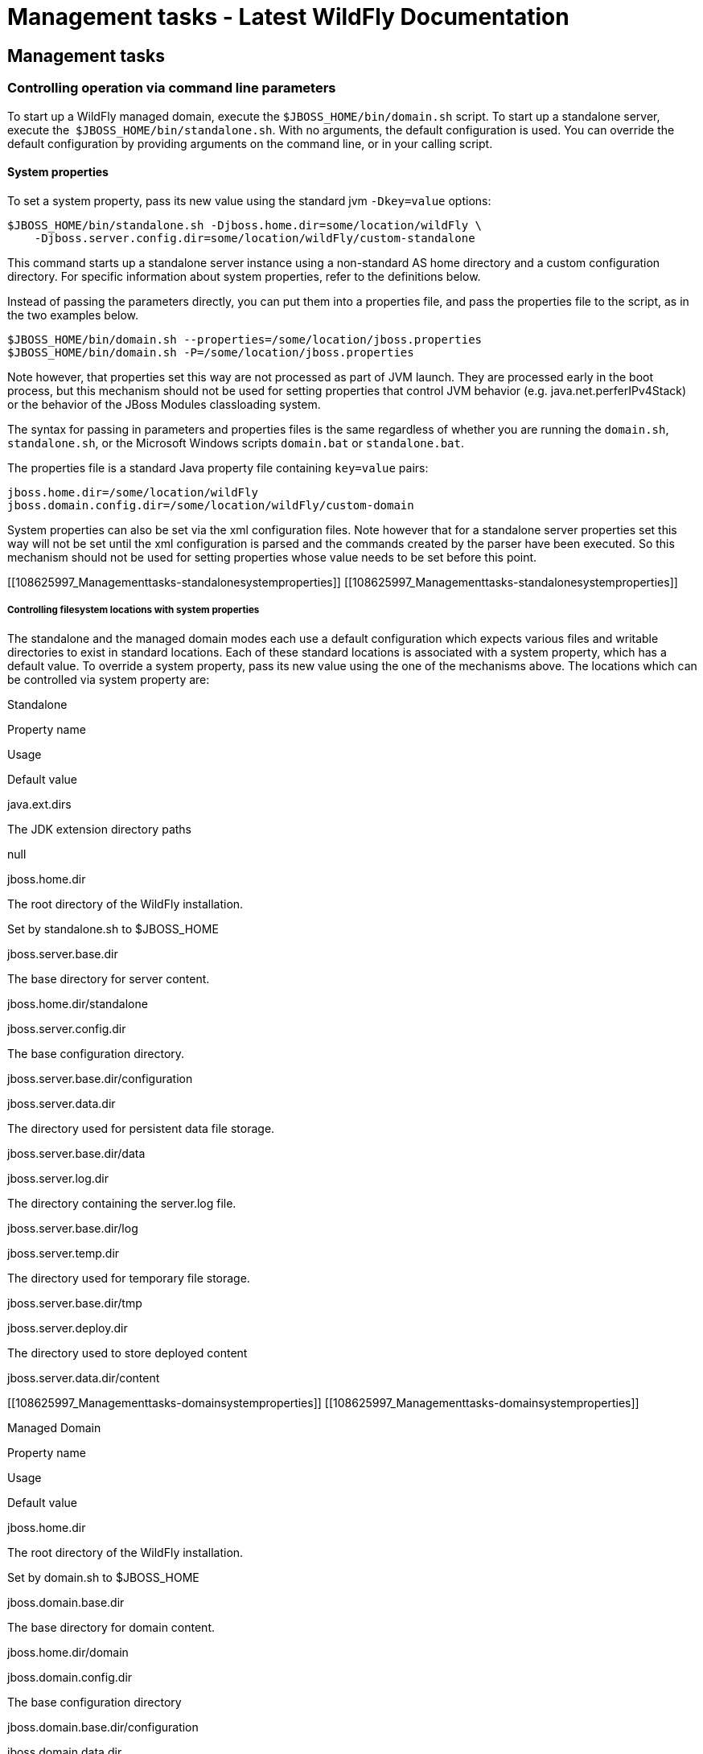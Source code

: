 Management tasks - Latest WildFly Documentation
===============================================

[[management-tasks]]
Management tasks
----------------

[[controlling-operation-via-command-line-parameters]]
Controlling operation via command line parameters
~~~~~~~~~~~~~~~~~~~~~~~~~~~~~~~~~~~~~~~~~~~~~~~~~

To start up a WildFly managed domain, execute the
`$JBOSS_HOME/bin/domain.sh` script. To start up a standalone server,
execute the  `$JBOSS_HOME/bin/standalone.sh`. With no arguments, the
default configuration is used. You can override the default
configuration by providing arguments on the command line, or in your
calling script.

[[system-properties]]
System properties
^^^^^^^^^^^^^^^^^

To set a system property, pass its new value using the standard jvm
`-Dkey=value` options:

[source,java]
----
$JBOSS_HOME/bin/standalone.sh -Djboss.home.dir=some/location/wildFly \
    -Djboss.server.config.dir=some/location/wildFly/custom-standalone
----

This command starts up a standalone server instance using a non-standard
AS home directory and a custom configuration directory. For specific
information about system properties, refer to the definitions below.

Instead of passing the parameters directly, you can put them into a
properties file, and pass the properties file to the script, as in the
two examples below.

[source,java]
----
$JBOSS_HOME/bin/domain.sh --properties=/some/location/jboss.properties
$JBOSS_HOME/bin/domain.sh -P=/some/location/jboss.properties
----

Note however, that properties set this way are not processed as part of
JVM launch. They are processed early in the boot process, but this
mechanism should not be used for setting properties that control JVM
behavior (e.g. java.net.perferIPv4Stack) or the behavior of the JBoss
Modules classloading system.

The syntax for passing in parameters and properties files is the same
regardless of whether you are running the `domain.sh`, `standalone.sh`,
or the Microsoft Windows scripts `domain.bat` or `standalone.bat`.

The properties file is a standard Java property file containing
`key=value` pairs:

[source,java]
----
jboss.home.dir=/some/location/wildFly
jboss.domain.config.dir=/some/location/wildFly/custom-domain
----

System properties can also be set via the xml configuration files. Note
however that for a standalone server properties set this way will not be
set until the xml configuration is parsed and the commands created by
the parser have been executed. So this mechanism should not be used for
setting properties whose value needs to be set before this point.

[[108625997_Managementtasks-standalonesystemproperties]]
[[108625997_Managementtasks-standalonesystemproperties]]

[[controlling-filesystem-locations-with-system-properties]]
Controlling filesystem locations with system properties
+++++++++++++++++++++++++++++++++++++++++++++++++++++++

The standalone and the managed domain modes each use a default
configuration which expects various files and writable directories to
exist in standard locations. Each of these standard locations is
associated with a system property, which has a default value. To
override a system property, pass its new value using the one of the
mechanisms above. The locations which can be controlled via system
property are:

[[standalone]]
Standalone

Property name

Usage

Default value

java.ext.dirs

The JDK extension directory paths

null

jboss.home.dir

The root directory of the WildFly installation.

Set by standalone.sh to $JBOSS_HOME

jboss.server.base.dir

The base directory for server content.

jboss.home.dir/standalone

jboss.server.config.dir

The base configuration directory.

jboss.server.base.dir/configuration

jboss.server.data.dir

The directory used for persistent data file storage.

jboss.server.base.dir/data

jboss.server.log.dir

The directory containing the server.log file.

jboss.server.base.dir/log

jboss.server.temp.dir

The directory used for temporary file storage.

jboss.server.base.dir/tmp

jboss.server.deploy.dir

The directory used to store deployed content

jboss.server.data.dir/content

[[108625997_Managementtasks-domainsystemproperties]]
[[108625997_Managementtasks-domainsystemproperties]]

[[managed-domain]]
Managed Domain

Property name

Usage

Default value

jboss.home.dir

The root directory of the WildFly installation.

Set by domain.sh to $JBOSS_HOME

jboss.domain.base.dir

The base directory for domain content.

jboss.home.dir/domain

jboss.domain.config.dir

The base configuration directory

jboss.domain.base.dir/configuration

jboss.domain.data.dir

The directory used for persistent data file storage.

jboss.domain.base.dir/data

jboss.domain.log.dir

The directory containing the host-controller.log and
process-controller.log files

jboss.domain.base.dir/log

jboss.domain.temp.dir

The directory used for temporary file storage

jboss.domain.base.dir/tmp

jboss.domain.deployment.dir

The directory used to store deployed content

jboss.domain.base.dir/content

jboss.domain.servers.dir

The directory containing the output for the managed server instances

jboss.domain.base.dir/servers

[[108625997_Managementtasks-parameters]]
[[108625997_Managementtasks-parameters]]

[[other-command-line-parameters]]
Other command line parameters
^^^^^^^^^^^^^^^^^^^^^^^^^^^^^

The first acceptable format for command line arguments to the WildFly
launch scripts is

[source,java]
----
--name=value
----

For example:

[source,java]
----
$JBOSS_HOME/bin/standalone.sh --server-config=standalone-ha.xml
----

If the parameter name is a single character, it is prefixed by a single
'-' instead of two. Some parameters have both a long and short option.

[source,java]
----
-x=value
----

For example:

[source,java]
----
$JBOSS_HOME/bin/standalone.sh -P=/some/location/jboss.properties
----

For some command line arguments frequently used in previous major
releases of WildFly, replacing the "=" in the above examples with a
space is supported, for compatibility.

[source,java]
----
-b 192.168.100.10
----

If possible, use the `-x=value` syntax. New parameters will always
support this syntax.

The sections below describe the command line parameter names that are
available in standalone and domain mode.

[[standalone-1]]
Standalone
++++++++++

Name

Default if absent

Value

--admin-only

-

Set the server's running type to ADMIN_ONLY causing it to open
administrative interfaces and accept management requests but not start
other runtime services oraccept end user requests.

--server-config-c

standalone.xml

A relative path which is interpreted to be relative to
jboss.server.config.dir. The name of the configuration file to use.

--read-only-server-config

-

A relative path which is interpreted to be relative to
jboss.server.config.dir. This is similar to --server-config but if this
alternative is specified the server willnot overwrite the file when the
management model is changed. However a full versioned history is
maintained of the file.

[[managed-domain-1]]
Managed Domain
++++++++++++++

Name

Default if absent

Value

--admin-only

-

Set the server's running type to ADMIN_ONLY causing it to open
administrative interfaces and accept management requests but not start
servers or, if this host controlleris the master for the domain, accept
incoming connections from slave host controllers.

--domain-config-c

domain.xml

A relative path which is interpreted to be relative to
jboss.domain.config.dir. The name of the domain wide configuration file
to use.

--read-only-domain-config

-

A relative path which is interpreted to be relative to
jboss.domain.config.dir. This is similar to --domain-config but if this
alternative is specified the host controllerwill not overwrite the file
when the management model is changed. However a full versioned history
is maintained of the file.

--host-config

host.xml

A relative path which is interpreted to be relative to
jboss.domain.config.dir. The name of the host-specific configuration
file to use.

--read-only-host-config

-

A relative path which is interpreted to be relative to
jboss.domain.config.dir. This is similar to --host-config but if this
alternative is specified the host controller willnot overwrite the file
when the management model is changed. However a full versioned history
is maintained of the file.

The following parameters take no value and are only usable on slave host
controllers (i.e. hosts configured to connect to a `remote` domain
controller.)

Name

Function

--backup

Causes the slave host controller to create and maintain a local copy
(domain.cached-remote.xml) of the domain configuration. If
ignore-unused-configuration is unset in host.xml,a complete copy of the
domain configuration will be stored locally, otherwise the configured
value of ignore-unused-configuration in host.xml will be used. (See
ignore-unused-configuration for more details.)

--cached-dc

If the slave host controller is unable to contact the master domain
controller to get its configuration at boot, this option will allow the
slave host controller to boot and becomeoperational using a previously
cached copy of the domain configuration (domain.cached-remote.xml.) If
the cached configuration is not present, this boot will fail. This file
is created using using one ofthe following methods:  - A previously
successful connection to the master domain controller using --backup or
--cached-dc.  - Copying the domain configuration from an alternative
host to domain/configuration/domain.cached-remote.xml.The unavailable
master domain controller will be polled periodically for availability,
and once becoming available, the slave host controller will reconnect to
the master host controller and synchronize the domain configuration.
During the interval the master domain controller is unavailable, the
slave host controller will not be able make any modifications to the
domain configuration, but it may launch servers and handle  requests to
deployed applications etc.

 

 

[[108625997_Managementtasks-commonparameters]]
[[108625997_Managementtasks-commonparameters]]

[[common-parameters]]
Common parameters
+++++++++++++++++

These parameters apply in both standalone or managed domain mode:

Name

Function

-b=<value>

Sets system property jboss.bind.address to <value>. See Controlling the
Bind Address with -b for further details.

-b<name>=<value>

Sets system property jboss.bind.address.<name> to <value> where name can
vary. See Controlling the Bind Address with -b for further details.

-u=<value>

Sets system property jboss.default.multicast.address to <value>. See
Controlling the Default Multicast Address with -u for further details.

--version-v-V

Prints the version of WildFly to standard output and exits the JVM.

--help-h

Prints a help message explaining the options and exits the JVM.

[[108625997_Managementtasks-bindaddress]]
[[108625997_Managementtasks-bindaddress]]

[[controlling-the-bind-address-with--b]]
Controlling the Bind Address with -b
^^^^^^^^^^^^^^^^^^^^^^^^^^^^^^^^^^^^

WildFly binds sockets to the IP addresses and interfaces contained in
the `<interfaces>` elements in `standalone.xml`, `domain.xml` and
`host.xml`. (See
link:General_configuration_concepts.html#108625995_Generalconfigurationconcepts-interfaces[Interfaces]
and
link:General_configuration_concepts.html#108625995_Generalconfigurationconcepts-socketbindings[Socket
Bindings] for further information on these elements.) The standard
configurations that ship with WildFly includes two interface
configurations:

[source,java]
----
<interfaces>
    <interface name="management">
        <inet-address value="${jboss.bind.address.management:127.0.0.1}"/>
    </interface>
    <interface name="public">
       <inet-address value="${jboss.bind.address:127.0.0.1}"/>
    </interface>
</interfaces>
----

Those configurations use the values of system properties
`jboss.bind.address.management` and `jboss.bind.address` if they are
set. If they are not set, 127.0.0.1 is used for each value.

As noted in
link:Management_tasks.html#108625997_Managementtasks-commonparameters[Common
Parameters], the AS supports the `-b` and `-b<name>` command line
switches. The only function of these switches is to set system
properties `jboss.bind.address` and `jboss.bind.address.<name>`
respectively. However, because of the way the standard WildFly
configuration files are set up, using the `-b` switches can indirectly
control how the AS binds sockets.

_If your interface configurations match those shown above_, using this
as your launch command causes all sockets associated with interface
named "public"  to be bound to `192.168.100.10`.

[source,java]
----
$JBOSS_HOME/bin/standalone.sh -b=192.168.100.10
----

In the standard config files, public interfaces are those not associated
with server management. Public interfaces handle normal end-user
requests.

Interface names

The interface named "public" is not inherently special. It is provided
as a convenience. You can name your interfaces to suit your environment.

To bind the public interfaces to all IPv4 addresses (the IPv4 wildcard
address), use the following syntax:

[source,java]
----
$JBOSS_HOME/bin/standalone.sh -b=0.0.0.0
----

You can also bind the management interfaces, as follows:

[source,java]
----
$JBOSS_HOME/bin/standalone.sh -bmanagement=192.168.100.10
----

In the standard config files, management interfaces are those sockets
associated with server management, such as the socket used by the CLI,
the HTTP socket used by the admin console, and the JMX connector socket.

Be Careful

The `-b` switch only controls the interface bindings because the
standard config files that ship with WildFly sets things up that way. If
you change the `<interfaces>` section in your configuration to no longer
use the system properties controlled by `-b`, then setting `-b` in your
launch command will have no effect.

For example, this perfectly valid setting for the "public" interface
causes   `-b` to have no effect on the "public" interface:

[source,java]
----
<interface name="public">
   <nic name="eth0"/>
</interface>
----

The key point is *the contents of the configuration files determine the
configuration. Settings like* `-b` *are not overrides of the
configuration files.* They only provide a shorter syntax for setting a
system properties that may or may not be referenced in the configuration
files. They are provided as a convenience, and you can choose to modify
your configuration to ignore them.

[[108625997_Managementtasks-defaultmulticastaddress]]
[[108625997_Managementtasks-defaultmulticastaddress]]

[[controlling-the-default-multicast-address-with--u]]
Controlling the Default Multicast Address with -u
^^^^^^^^^^^^^^^^^^^^^^^^^^^^^^^^^^^^^^^^^^^^^^^^^

WildFly may use multicast communication for some services, particularly
those involving high availability clustering. The multicast addresses
and ports used are configured using the `socket-binding` elements in
`standalone.xml` and `domain.xml`. (See
link:General_configuration_concepts.html#108625995_Generalconfigurationconcepts-socketbindings[Socket
Bindings] for further information on these elements.) The standard HA
configurations that ship with WildFly include two socket binding
configurations that use a default multicast address:

[source,java]
----
<socket-binding name="jgroups-mping" port="0" multicast-address="${jboss.default.multicast.address:230.0.0.4}" multicast-port="45700"/>
<socket-binding name="jgroups-udp" port="55200" multicast-address="${jboss.default.multicast.address:230.0.0.4}" multicast-port="45688"/>
----

Those configurations use the values of system property
`jboss.default.multicast.address` if it is set. If it is not set,
230.0.0.4 is used for each value. (The configuration may include other
socket bindings for multicast-based services that are not meant to use
the default multicast address; e.g. a binding the mod-cluster services
use to communicate on a separate address/port with Apache httpd
servers.)

As noted in
link:Management_tasks.html#108625997_Managementtasks-commonparameters[Common
Parameters], the AS supports the `-u` command line switch. The only
function of this switch is to set system property
`jboss.default.multicast.address`. However, because of the way the
standard AS configuration files are set up, using the `-u` switches can
indirectly control how the AS uses multicast.

_If your socket binding configurations match those shown above_, using
this as your launch command causes the service using those sockets
configurations to be communicate over multicast address `230.0.1.2`.

[source,java]
----
$JBOSS_HOME/bin/standalone.sh -u=230.0.1.2
----

Be Careful

As with the `-b` switch, the `-u` switch only controls the multicast
address used because the standard config files that ship with WildFly
sets things up that way. If you change the `<socket-binding>` sections
in your configuration to no longer use the system properties controlled
by `-u`, then setting `-u` in your launch command will have no effect.

[[suspend-resume-and-graceful-shutdown]]
Suspend, resume and graceful shutdown
~~~~~~~~~~~~~~~~~~~~~~~~~~~~~~~~~~~~~

[[core-concepts]]
Core Concepts
^^^^^^^^^^^^^

Wildfly introduces the ability to suspend and resume servers. This can
be combined with shutdown to enable the server to gracefully finish
processing all active requests and then shut down. When a server is
suspended it will immediately stop accepting new requests, but wait for
existing request to complete. A suspended server can be resumed at any
point, and will begin processing requests immediately. Suspending and
resuming has no effect on deployment state (e.g. if a server is
suspended singleton EJB's will not be destroyed). As of Wildfly 11 it is
also possible to start a server in suspended mode which means it will
not accept requests until it has been resumed, servers will also be
suspended during the boot process, so no requests will be accepted until
the startup process is 100% complete.

Suspend/Resume has no effect on management operations, management
operations can still be performed while a server is suspended. If you
wish to perform a management operation that will affect the operation of
the server (e.g. changing a datasource) you can suspend the server,
perform the operation, then resume the server. This allows all requests
to finish, and makes sure that no requests are running while the
management changes are taking place.

When a server is suspending it goes through four different phases:

* *RUNNING* - The normal state, the server is accepting requests and
running normally
* *PRE_SUSPEND* - In PRE_SUSPEND the server will notify external parties
that it is about to suspend, for example mod_cluster will notify the
load balancer that the deployment is suspending. Requests are still
accepted in this phase.
* *SUSPENDING* - All new requests are rejected, and the server is
waiting for all active requests to finish. If there are no active
requests at suspend time this phase will be skipped.
* *SUSPENDED* - All requests have completed, and the server is
suspended.

[[starting-suspended]]
Starting Suspended
^^^^^^^^^^^^^^^^^^

In order to start into suspended mode when using a standalone server you
need to add *--start-mode=suspend* to the command line. It is also
possible to specify the start-mode in the *reload* operation to cause
the server to reload into suspended mode (other possible values for
start-mode are *normal* and *admin-only*).

In domain mode servers can be started in suspended mode by passing the
*suspend=true* parameter to any command that causes a server to start,
restart or reload (e.g. :start-servers(suspend=true)).

[[the-request-controller-subsystem]]
The Request Controller Subsystem
^^^^^^^^^^^^^^^^^^^^^^^^^^^^^^^^

Wildfly introduces a new subsystem called the Request Controller
Subsystem. This optional subsystem tracks all requests at their entry
point, which how the graceful shutdown mechanism know when all requests
are done (it also allows you to provide a global limit on the total
number of running requests). 

If this subsystem is not present suspend/resume will be limited, in
general things that happen in the PRE_SUSPEND phase will work as normal
(stopping message delivery, notifying the load balancer), however the
server will not wait for all requests to complete and instead move
straight to SUSPENDED mode.

There is a small performance penalty associated with the request
controller subsystem (about on par with enabling statistics), so if you
do not require the suspend/resume functionality this subsystem can be
removed to get a small performance boost.

[[subsystem-integrations]]
Subsystem Integrations
^^^^^^^^^^^^^^^^^^^^^^

Suspend/Resume is a service provided by the Wildfly platform that any
subsystem may choose to integrate with. Some subsystems integrate
directly with the suspend controller, while others integrate through the
request controller subsystem.

The following subsystems support graceful shutdown. Note that only
subsystems that provide an external entry point to the server need
graceful shutdown support, for example the JAX-RS subsystem does not
require suspend/resume support as all access to JAX-RS is through the
web connector.

* *Undertow* - Undertow will wait for all requests to finish
* *mod_cluster* - The mod_cluster subsystem will notify the load
balancer that the server is suspending in the PRE_SUSPEND phase.
* *EJB* - EJB will wait for all remote EJB requests and MDB message
deliveries to finish. Delivery to MDB's is stopped in the PRE_SUSPEND
phase. EJB timers are suspended, and missed timers will be activated
when the server is resumed. 
* *Batch* - Batch jobs will be stopped at a checkpoint while the server
is suspending. They will be restarted from that checkpoint when the
server returns to running mode.
* *EE Concurrency* - The server will wait for all active jobs to finish.
All jobs that have already been queued will be skipped.
* *Transactions* - transaction subsystem waits for all running
transactions to finish while server is suspending. During that time
server refuses to start any new transaction. But any in-flight
transaction will be serviced - e.g. it means that server accepts any
incoming remote call which carries context of the transaction already
started at the suspending server. +
When you work with EJBs you have to enable the graceful shutdown
functionality by setting attribute `enable-graceful-txn-shutdown` to
`true`. +
(at the `ejb3 subsystem` xml, for example): +
`<enable-graceful-txn-shutdown value="false"/>` +
By *default* graceful shutdown it's *disabled* for ejb subsystem. +
The reason is that the behavior might be unwelcome in cluster
environments, as the server notifies remote clients that the node is no
longer available for remote calls only after the transactions are
finished. During that brief window of time, the client of a cluster may
send a new request to a node that is shutting down and will refuse the
request because it is not related to an existing transaction. +
If this attribute `enable-graceful-txn-shutdown` is set to `false`, we
disable the graceful behavior and EJB clients will not attempt to invoke
the node when it suspends, regardless of active transactions.

[[standalone-mode]]
Standalone Mode
^^^^^^^^^^^^^^^

Suspend/Resume can be controlled via the following CLI operations in
standalone mode:

`:suspend(timeout=z)`

Suspends the server. If the timeout is specified it will wait up to the
specified number of seconds for all requests to finish. If there is no
timeout specified or the value is less than zero it will wait
indefinitely. 

`:resume`

Resumes a previously suspended server. The server should be able to
begin serving requests immediately. 

`:read-attribute(name=suspend-state)`

Returns the current suspend state of the server.

`:shutdown(timeout=x)`

If a timeout parameter is passed to the shutdown command then a graceful
shutdown will be performed. The server will be suspended, and will wait
up to the specified number of seconds for all requests to finish before
shutting down. A timeout value of less than zero means it will wait
indefinitely. 

[[domain-mode]]
Domain Mode
^^^^^^^^^^^

Domain mode has similar commands as standalone mode, however they can be
applied at both the global and server group levels:

*Whole Domain*

`:suspend-servers(timeout=x)`

:resume-servers

:stop-servers(timeout=x)

*Server Group*

`/server-group=main-server-group:suspend-servers(timeout=x)`

`/server-group=main-server-group:resume-servers`

`/server-group=main-server-group:stop-servers(timeout=x)`

*Server* 

`/host=master/server-config=server-one:suspend(timeout=x)`

/host=master/server-config=server-one:resume

/host=master/server-config=server-one:stop(timeout=x)

[[starting-stopping-servers-in-a-managed-domain]]
Starting & stopping Servers in a Managed Domain
~~~~~~~~~~~~~~~~~~~~~~~~~~~~~~~~~~~~~~~~~~~~~~~

Starting a standalone server is done through the `bin/standalone.sh`
script. However in a managed domain server instances are managed by the
domain controller and need to be started through the management layer:

First of all, get to know which `servers` are configured on a particular
`host`:

[source,java]
----
[domain@localhost:9990 /] :read-children-names(child-type=host)
{
   "outcome" => "success",
   "result" => ["local"]
}


[domain@localhost:9990 /] /host=local:read-children-names(child-type=server-config)
{
   "outcome" => "success",
   "result" => [
       "my-server",
       "server-one",
       "server-three"
   ]
}
----

Now that we know, that there are two `servers` configured on `host` "
_local_", we can go ahead and check their status:

[source,java]
----
[domain@localhost:9990 /] /host=local/server-config=server-one:read-resource(include-runtime=true)
{
   "outcome" => "success",
   "result" => {
       "auto-start" => true,
       "group" => "main-server-group",
       "interface" => undefined,
       "name" => "server-one",
       "path" => undefined,
       "socket-binding-group" => undefined,
       "socket-binding-port-offset" => undefined,
       "status" => "STARTED",
       "system-property" => undefined,
       "jvm" => {"default" => undefined}
   }
}
----

You can change the server state through the " _start_" and " _stop_"
operations

[source,java]
----
[domain@localhost:9990 /] /host=local/server-config=server-one:stop
{
   "outcome" => "success",
   "result" => "STOPPING"
}
----

Navigating through the domain topology is much more simple when you use
the web interface.

[[controlling-jvm-settings]]
Controlling JVM settings
~~~~~~~~~~~~~~~~~~~~~~~~

Configuration of the JVM settings is different for a managed domain and
a standalone server. In a managed domain, the domain controller
components are responsible for starting and stoping server processes and
hence determine the JVM settings. For a standalone server, it's the
responsibility of the process that started the server (e.g. passing them
as command line arguments).

[[managed-domain-2]]
Managed Domain
^^^^^^^^^^^^^^

In a managed domain the JVM settings can be declared at different
scopes: For a specific server group, for a host or for a particular
server. If not declared, the settings are inherited from the parent
scope. This allows you to customize or extend the JVM settings within
every layer.

Let's take a look at the JVM declaration for a server group:

[source,java]
----
<server-groups>
       <server-group name="main-server-group" profile="default">
           <jvm name="default">
               <heap size="64m" max-size="512m"/>
           </jvm>
           <socket-binding-group ref="standard-sockets"/>
       </server-group>
       <server-group name="other-server-group" profile="default">
           <jvm name="default">
               <heap size="64m" max-size="512m"/>
           </jvm>
           <socket-binding-group ref="standard-sockets"/>
       </server-group>
</server-groups>
----

~(See~ `domain/configuration/domain.xml` ~)~

In this example the server group "main-server-group" declares a heap
size of `64m` and a maximum heap size of `512m`. Any server that belongs
to this group will inherit these settings. You can change these settings
for the group as a whole, or a specific server or host:

[source,java]
----
<servers>
       <server name="server-one" group="main-server-group" auto-start="true">
           <jvm name="default"/>
       </server>
       <server name="server-two" group="main-server-group" auto-start="true">
           <jvm name="default">
               <heap size="64m" max-size="256m"/>
           </jvm>
           <socket-binding-group ref="standard-sockets" port-offset="150"/>
       </server>
       <server name="server-three" group="other-server-group" auto-start="false">
           <socket-binding-group ref="standard-sockets" port-offset="250"/>
       </server>
</servers>
----

~(See domain/configuration/host.xml)~

In this case, _server-two_, belongs to the _main-server-group_ and
inherits the JVM settings named _default_, but declares a lower maximum
heap size.

[source,java]
----
[domain@localhost:9999 /] /host=local/server-config=server-two/jvm=default:read-resource
{
   "outcome" => "success",
   "result" => {
       "heap-size" => "64m",
       "max-heap-size" => "256m",
   }
}
----

[[standalone-server]]
Standalone Server
^^^^^^^^^^^^^^^^^

For a standalone sever you have to pass in the JVM settings either as
command line arguments when executing the
`$JBOSS_HOME/bin/standalone.sh` script, or by declaring them in
`$JBOSS_HOME/bin/standalone.conf`. (For Windows users, the script to
execute is `%JBOSS_HOME%/bin/standalone.bat` while the JVM settings can
be declared in `%JBOSS_HOME%/bin/standalone.conf.bat.)`

[[administrative-audit-logging]]
Administrative audit logging
~~~~~~~~~~~~~~~~~~~~~~~~~~~~

WildFly comes with audit logging built in for management operations
affecting the management model. By default it is turned off. The
information is output as JSON records.

The default configuration of audit logging in standalone.xml looks as
follows:

[source,java]
----
    <management>
        <security-realms>
...
        </security-realms>
        <audit-log>
            <formatters>
                <json-formatter name="json-formatter"/>
            </formatters>
            <handlers>
                <file-handler name="file" formatter="json-formatter" path="audit-log.log" relative-to="jboss.server.data.dir"/>
            </handlers>
            <logger log-boot="true" log-read-only="true" enabled="false">
                <handlers>
                    <handler name="file"/>
                </handlers>
            </logger>
        </audit-log>
...
----

Looking at this via the CLI it looks like

[source,java]
----
[standalone@localhost:9990 /] /core-service=management/access=audit:read-resource(recursive=true)
{
    "outcome" => "success",
    "result" => {
        "file-handler" => {"file" => {
            "formatter" => "json-formatter",
            "max-failure-count" => 10,
            "path" => "audit-log.log",
            "relative-to" => "jboss.server.data.dir"
        }},
        "json-formatter" => {"json-formatter" => {
            "compact" => false,
            "date-format" => "yyyy-MM-dd HH:mm:ss",
            "date-separator" => " - ",
            "escape-control-characters" => false,
            "escape-new-line" => false,
            "include-date" => true
        }},
        "logger" => {"audit-log" => {
            "enabled" => false,
            "log-boot" => true,
            "log-read-only" => false,
            "handler" => {"file" => {}}
        }},
        "syslog-handler" => undefined
    }
}
----

To enable it via CLI you need just

[source,java]
----
[standalone@localhost:9990 /] /core-service=management/access=audit/logger=audit-log:write-attribute(name=enabled,value=true)
{"outcome" => "success"}
----

Audit data are stored in standalone/data/audit-log.log.

The audit logging subsystem has a lot of internal dependencies, and it
logs operations changing, enabling and disabling its components. When
configuring or changing things at runtime it is a good idea to make
these changes as part of a CLI batch. For example if you are adding a
syslog handler you need to add the handler and its information as one
step. Similarly if you are using a file handler, and want to change its
`path` and `relative-to` attributes, that needs to happen as one step.

[[json-formatter]]
JSON Formatter
^^^^^^^^^^^^^^

The first thing that needs configuring is the formatter, we currently
support outputting log records as JSON. You can define several
formatters, for use with different handlers. A log record has the
following format, and it is the formatter's job to format the data
presented:

[source,java]
----
2013-08-12 11:01:12 - {
    "type" : "core",
    "r/o" : false,
    "booting" : false,
    "version" : "8.0.0.Alpha4",
    "user" : "$local",
    "domainUUID" : null,
    "access" : "NATIVE",
    "remote-address" : "127.0.0.1/127.0.0.1",
    "success" : true,
    "ops" : [JMX|WFLY8:JMX subsystem configuration],
        "operation" : "write-attribute",
        "name" : "enabled",
        "value" : true,
        "operation-headers" : {"caller-type" : "user"}
    }]
}
----

It includes an optional timestamp and then the following information in
the json record

Field name

Description

type

This can have the values core, meaning it is a management operation, or
jmx meaning it comes from the jmx subsystem (see the jmx subsystem for
configuration of the jmx subsystem's audit logging)

r/o

true if the operation does not change the management model, false
otherwise

booting

true if the operation was executed during the bootup process, false if
it was executed once the server is up and running

version

The version number of the WildFly instance

user

The username of the authenticated user. In this case the operation has
been logged via the CLI on the same machine as the running server, so
the special $local user is used

domainUUID

An ID to link together all operations as they are propagated from the
Doman Controller to it servers, slave Host Controllers, and slave Host
Controller servers

access

This can have one of the following values:*NATIVE - The operation came
in through the native management interface, for example the CLI*HTTP -
The operation came in through the domain HTTP interface, for example the
admin console*JMX - The operation came in through the JMX subsystem. See
JMX for how to configure audit logging for JMX.

remote-address

The address of the client executing this operation

success

true if the operation succeeded, false if it was rolled back

ops

The operations being executed. This is a list of the operations
serialized to JSON. At boot this will be all the operations resulting
from parsing the xml. Once booted the list will typically just contain a
single entry

The json formatter resource has the following attributes:

Attribute

Description

include-date

Boolan toggling whether or not to include the timestamp in the formatted
log records

date-separator

A string containing characters to separate the date and the rest of the
formatted log message. Will be ignored if include-date=false

date-format

The date format to use for the timestamp as understood by
java.text.SimpleDateFormat. Will be ignored if include-date=false

compact

If true will format the JSON on one line. There may still be values
containing new lines, so if having the whole record on one line is
important, set escape-new-line or escape-control-characters to true

escape-control-characters

If true it will escape all control characters (ascii entries with a
decimal value < 32) with the ascii code in octal, e.g. a new line
becomes '#012'. If this is true, it will override escape-new-line=false

escape-new-line

If true it will escape all new lines with the ascii code in octal, e.g.
"#012".

[[handlers]]
Handlers
^^^^^^^^

A handler is responsible for taking the formatted data and logging it to
a location. There are currently two types of handlers, File and Syslog.
You can configure several of each type of handler and use them to log
information.

[[file-handler]]
File handler
++++++++++++

The file handlers log the audit log records to a file on the server. The
attributes for the file handler are

Attribute

Description

Read Only

formatter

The name of a JSON formatter to use to format the log records

false

path

The path of the audit log file

false

relative-to

The name of another previously named path, or of one of the standard
paths provided by the system. If relative-to is provided, the value of
the path attribute is treated as relative to the path specified by this
attribute

false

failure-count

The number of logging failures since the handler was initialized

true

max-failure-count

The maximum number of logging failures before disabling this handler

false

disabled-due-to-failure

true if this handler was disabled due to logging failures

true

In our standard configuration `path=audit-log.log` and
`relative-to=jboss.server.data.dir`, typically this will be
`$JBOSS_HOME/standalone/data/audit-log.log`

[[syslog-handler]]
Syslog handler
++++++++++++++

The default configuration does not have syslog audit logging set up.
Syslog is a better choice for audit logging since you can log to a
remote syslog server, and secure the authentication to happen over TLS
with client certificate authentication. Syslog servers vary a lot in
their capabilities so not all settings in this section apply to all
syslog servers. We have tested with http://www.rsyslog.com[rsyslog].

The address for the syslog handler is
`/core-service=management/access=audit/syslog-handler=*` and just like
file handlers you can add as many syslog entries as you like. The syslog
handler resources reference the main RFC's for syslog a fair bit, for
reference they can be found at: +
* http://www.ietf.org/rfc/rfc3164.txt +
* http://www.ietf.org/rfc/rfc5424.txt +
* http://www.ietf.org/rfc/rfc6587.txt

The syslog handler resource has the following attributes:

formatter

The name of a JSON formatter to use to format the log records

false

failure-count

The number of logging failures since the handler was initialized

true

max-failure-count

The maximum number of logging failures before disabling this handler

false

disabled-due-to-failure

true if this handler was disabled due to logging failures

true

syslog-format

Whether to set the syslog format to the one specified in RFC-5424 or
RFC-3164

false

max-length

The maximum length in bytes a log message, including the header, is
allowed to be. If undefined, it will default to 1024 bytes if the
syslog-format is RFC3164, or 2048 bytes if the syslog-format is RFC5424.

false

truncate

Whether or not a message, including the header, should truncate the
message if the length in bytes is greater than the maximum length. If
set to false messages will be split and sent with the same header values

false

When adding a syslog handler you also need to add the protocol it will
use to communicate with the syslog server. The valid choices for
protocol are `UDP`, `TCP` and `TLS`. The protocol must be added at the
same time as you add the syslog handler, or it will fail. Also, you can
only add one protocol for the handler.

[[udp]]
UDP

Configures the handler to use UDP to communicate with the syslog server.
The address of the `UDP` resource is
`/core-service=management/access=audit/syslog-handler=*/protocol=udp`.
The attributes of the `UDP` resource are:

Attribute

Description

host

The host of the syslog server for the udp requests

port

The port of the syslog server listening for the udp requests

[[tcp]]
TCP

Configures the handler to use TCP to communicate with the syslog server.
The address of the `TCP` resource is
`/core-service=management/access=audit/syslog-handler=*/protocol=tcp`.
The attributes of the `TCP` resource are:

Attribute

Description

host

The host of the syslog server for the tcp requests

port

The port of the syslog server listening for the tcp requests

message-transfer

The message transfer setting as described in section 3.4 of RFC-6587.
This can either be OCTET_COUNTING as described in section 3.4.1 of
RFC-6587, or NON_TRANSPARENT_FRAMING as described in section 3.4.1 of
RFC-6587

[[tls]]
TLS

Configures the handler to use TLC to communicate securely with the
syslog server. The address of the `TLS` resource is
`/core-service=management/access=audit/syslog-handler=*/protocol=tls`.
The attributes of the `TLS` resource are the same as for `TCP`:

Attribute

Description

host

The host of the syslog server for the tls requests

port

The port of the syslog server listening for the tls requests

message-transfer

The message transfer setting as described in section 3.4 of RFC-6587.
This can either be OCTET_COUNTING as described in section 3.4.1 of
RFC-6587, or NON_TRANSPARENT_FRAMING as described in section 3.4.1 of
RFC-6587

If the syslog server's TLS certificate is not signed by a certificate
signing authority, you will need to set up a truststore to trust the
certificate. The resource for the trust store is a child of the `TLS`
resource, and the full address is
`/core-service=management/access=audit/syslog-handler=*/protocol=tls/authentication=truststore`.
The attributes of the truststore resource are:

Attribute

Description

keystore-password

The password for the truststore

keystore-path

The path of the truststore

keystore-relative-to

The name of another previously named path, or of one of the standard
paths provided by the system. If keystore-relative-to is provided, the
value of the keystore-path attribute is treated as relative to the path
specified by this attribute

[[tls-with-client-certificate-authentication.]]
TLS with Client certificate authentication.

If you have set up the syslog server to require client certificate
authentication, when creating your handler you will also need to set up
a client certificate store containing the certificate to be presented to
the syslog server. The address of the client certificate store resource
is
`/core-service=management/access=audit/syslog-handler=*/protocol=tls/authentication=client-certificate-store`
and its attributes are:

Attribute

Description

keystore-password

The password for the keystore

key-password

The password for the keystore key

keystore-path

The path of the keystore

keystore-relative-to

The name of another previously named path, or of one of the standard
paths provided by the system. If keystore-relative-to is provided, the
value of the keystore-path attribute is treated as relative to the path
specified by this attribute

[[logger-configuration]]
Logger configuration
^^^^^^^^^^^^^^^^^^^^

The final part that needs configuring is the logger for the management
operations. This references one or more handlers and is configured at
`/core-service=management/access=audit/logger=audit-log`. The attributes
for this resource are:

Attribute

Description

enabled

true to enable logging of the management operations

log-boot

true to log the management operations when booting the server, false
otherwise

log-read-only

If true all operations will be audit logged, if false only operations
that change the model will be logged

Then which handlers are used to log the management operations are
configured as `handler=*` children of the logger.

[[domain-mode-host-specific-configuration]]
Domain Mode (host specific configuration)
^^^^^^^^^^^^^^^^^^^^^^^^^^^^^^^^^^^^^^^^^

In domain mode audit logging is configured for each host in its
`host.xml` file. This means that when connecting to the DC, the
configuration of the audit logging is under the host's entry, e.g. here
is the default configuration:

[source,java]
----
[domain@localhost:9990 /] /host=master/core-service=management/access=audit:read-resource(recursive=true)
{
    "outcome" => "success",
    "result" => {
        "file-handler" => {
            "host-file" => {
                "formatter" => "json-formatter",
                "max-failure-count" => 10,
                "path" => "audit-log.log",
                "relative-to" => "jboss.domain.data.dir"
            },
            "server-file" => {
                "formatter" => "json-formatter",
                "max-failure-count" => 10,
                "path" => "audit-log.log",
                "relative-to" => "jboss.server.data.dir"
            }
        },
        "json-formatter" => {"json-formatter" => {
            "compact" => false,
            "date-format" => "yyyy-MM-dd HH:mm:ss",
            "date-separator" => " - ",
            "escape-control-characters" => false,
            "escape-new-line" => false,
            "include-date" => true
        }},
        "logger" => {"audit-log" => {
            "enabled" => false,
            "log-boot" => true,
            "log-read-only" => false,
            "handler" => {"host-file" => {}}
        }},
        "server-logger" => {"audit-log" => {
            "enabled" => false,
            "log-boot" => true,
            "log-read-only" => false,
            "handler" => {"server-file" => {}}
        }},
        "syslog-handler" => undefined
    }
}
----

We now have two file handlers, one called `host-file` used to configure
the file to log management operations on the host, and one called
`server-file` used to log management operations executed on the servers.
Then `logger=audit-log` is used to configure the logger for the host
controller, referencing the `host-file` handler.
`server-logger=audit-log` is used to configure the logger for the
managed servers, referencing the `server-file` handler. The attributes
for `server-logger=audit-log` are the same as for
`server-logger=audit-log` in the previous section. Having the host
controller and server loggers configured independently means we can
control audit logging for managed servers and the host controller
independently. 

[[canceling-management-operations]]
Canceling management operations
~~~~~~~~~~~~~~~~~~~~~~~~~~~~~~~

WildFly includes the ability to use the CLI to cancel management
requests that are not proceeding normally.

[[the-cancel-non-progressing-operation-operation]]
The cancel-non-progressing-operation operation
^^^^^^^^^^^^^^^^^^^^^^^^^^^^^^^^^^^^^^^^^^^^^^

The `cancel-non-progressing-operation` operation instructs the target
process to find any operation that isn't proceeding normally and cancel
it.

On a standalone server:

[source,java]
----
[standalone@localhost:9990 /] /core-service=management/service=management-operations:cancel-non-progressing-operation
{
    "outcome" => "success",
    "result" => "-1155777943"
}
----

The result value is an internal identification number for the operation
that was cancelled.

On a managed domain host controller, the equivalent resource is in the
host=<hostname> portion of the management resource tree:

[source,java]
----
[domain@localhost:9990 /] /host=host-a/core-service=management/service=management-operations:cancel-non-progressing-operation
{
    "outcome" => "success",
    "result" => "2156877946"
}
----

An operation can be cancelled on an individual managed domain server as
well:

[source,java]
----
[domain@localhost:9990 /] /host=host-a/server=server-one/core-service=management/service=management-operations:cancel-non-progressing-operation
{
    "outcome" => "success",
    "result" => "6497786512"
}
----

An operation is considered to be not proceeding normally if it has been
executing with the exclusive operation lock held for longer than 15
seconds. Read-only operations do not acquire the exclusive operation
lock, so this operation will not cancel read-only operations. Operations
blocking waiting for another operation to release the exclusive lock
will also not be cancelled.

If there isn't any operation that is failing to proceed normally, there
will be a failure response:

[source,java]
----
[standalone@localhost:9990 /] /core-service=management/service=management-operations:cancel-non-progressing-operation
{
    "outcome" => "failed",
    "failure-description" => "WFLYDM0089: No operation was found that has been holding the operation execution write lock for long than [15] seconds",
    "rolled-back" => true
}
----

[[the-find-non-progressing-operation-operation]]
The find-non-progressing-operation operation
^^^^^^^^^^^^^^^^^^^^^^^^^^^^^^^^^^^^^^^^^^^^

To simply learn the id of an operation that isn't proceeding normally,
but not cancel it, use the `find-non-progressing-operation` operation:

[source,java]
----
[standalone@localhost:9990 /] /core-service=management/service=management-operations:find-non-progressing-operation
{
    "outcome" => "success",
    "result" => "-1155777943"
}
----

If there is no non-progressing operation, the outcome will still be
`success` but the result will be `undefined`.

Once the id of the operation is known, the management resource for the
operation can be examined to learn more about its status.

[[examining-the-status-of-an-active-operation]]
Examining the status of an active operation
^^^^^^^^^^^^^^^^^^^^^^^^^^^^^^^^^^^^^^^^^^^

There is a management resource for any currently executing operation
that can be queried:

[source,java]
----
[standalone@localhost:9990 /] /core-service=management/service=management-operations/active-operation=-1155777943:read-resource(include-runtime=true)
{
    "outcome" => "success",
    "result" => {
        "access-mechanism" => "undefined",
        "address" => [
            ("deployment" => "example")
        ],
        "caller-thread" => "management-handler-thread - 24",
        "cancelled" => false,
        "exclusive-running-time" => 101918273645L,
        "execution-status" => "awaiting-stability",
        "operation" => "deploy",
        "running-time" => 101918279999L
    }
}
----

The response includes the following attributes:

Field

Meaning

access-mechanism

The mechanism used to submit a request to the server. NATIVE, JMX, HTTP

address

The address of the resource targeted by the operation. The value in the
final element of the address will be '<hidden>' if the caller is not
authorized to address the operation's target resource.

caller-thread

The name of the thread that is executing the operation.

cancelled

Whether the operation has been cancelled.

exclusive-running-time

Amount of time in nanoseconds the operation has been executing with the
exclusive operation execution lock held, or -1 if the operation does not
hold the exclusive execution lock.

execution-status

The current activity of the operation. See below for details.

operation

The name of the operation, or '<hidden>' if the caller is not authorized
to address the operation's target resource.

running-time

Amount of time the operation has been executing, in nanoseconds.

The following are the values for the `exclusive-running-time` attribute:

Value

Meaning

executing

The caller thread is actively executing

awaiting-other-operation

The caller thread is blocking waiting for another operation to release
the exclusive execution lock

awaiting-stability

The caller thread has made changes to the service container and is
waiting for the service container to stabilize

completing

The operation is committed and is completing execution

rolling-back

The operation is rolling back

All currently executing operations can be viewed in one request using
the `read-children-resources` operation:

[source,java]
----
[standalone@localhost:9990 /] /core-service=management/service=management-operations:read-children-resources(child-type=active-operation)
{
    "outcome" => "success",
    "result" => {"-1155777943" => {
        "access-mechanism" => "undefined",
        "address" => [
            ("deployment" => "example")
        ],
        "caller-thread" => "management-handler-thread - 24",
        "cancelled" => false,
        "exclusive-running-time" => 101918273645L,
        "execution-status" => "awaiting-stability",
        "operation" => "deploy",
        "running-time" => 101918279999L
    },
    {"-1246693202" => {
        "access-mechanism" => "undefined",
        "address" => [
            ("core-service" => "management"),
            ("service" => "management-operations")
        ],
        "caller-thread" => "management-handler-thread - 30",
        "cancelled" => false,
        "exclusive-running-time" => -1L,
        "execution-status" => "executing",
        "operation" => "read-children-resources",
        "running-time" => 3356000L
    }}
}
----

[[canceling-a-specific-operation]]
Canceling a specific operation
^^^^^^^^^^^^^^^^^^^^^^^^^^^^^^

The `cancel-non-progressing-operation` operation is a convenience
operation for identifying and canceling an operation. However, an
administrator can examine the active-operation resources to identify any
operation, and then directly cancel it by invoking the `cancel`
operation on the resource for the desired operation.

[source,java]
----
[standalone@localhost:9990 /] /core-service=management/service=management-operations/active-operation=-1155777943:cancel
{
    "outcome" => "success",
    "result" => undefined
}
----

[[controlling-operation-blocking-time]]
Controlling operation blocking time
^^^^^^^^^^^^^^^^^^^^^^^^^^^^^^^^^^^

As an operation executes, the execution thread may block at various
points, particularly while waiting for the service container to
stabilize following any changes. Since an operation may be holding the
exclusive execution lock while blocking, in WildFly execution behavior
was changed to ensure that blocking will eventually time out, resulting
in roll back of the operation.

The default blocking timeout is 300 seconds. This is intentionally long,
as the idea is to only trigger a timeout when something has definitely
gone wrong with the operation, without any false positives.

An administrator can control the blocking timeout for an individual
operation by using the `blocking-timeout` operation header. For example,
if a particular deployment is known to take an extremely long time to
deploy, the default 300 second timeout could be increased:

[source,java]
----
[standalone@localhost:9990 /] deploy /tmp/mega.war --headers={blocking-timeout=450}
----

Note the blocking timeout is *not* a guaranteed maximum execution time
for an operation. If it only a timeout that will be enforced at various
points during operation execution.

[[configuration-file-history]]
Configuration file history
~~~~~~~~~~~~~~~~~~~~~~~~~~

The management operations may modify the model. When this occurs the xml
backing the model is written out again reflecting the latest changes. In
addition a full history of the file is maintained. The history of the
file goes in a separate directory under the configuration directory.

As mentioned in
https://docs.jboss.org/author/display/WFLY10/Command+line+parameters#Commandlineparameters-parameters[Command
line parameters#parameters] the default configuration file can be
selected using a command-line parameter. For a standalone server
instance the history of the active `standalone.xml` is kept in
`jboss.server.config.dir`/standalone_xml_history (See
https://docs.jboss.org/author/display/WFLY10/Command+line+parameters#Commandlineparameters-standalonesystemproperties[Command
line parameters#standalone_system_properties] for more details). For a
domain the active `domain.xml` and `host.xml` histories are kept in
`jboss.domain.config.dir`/domain_xml_history and
`jboss.domain.config.dir`/host_xml_history.

The rest of this section will only discuss the history for
`standalone.xml`. The concepts are exactly the same for `domain.xml` and
`host.xml`.

Within `standalone_xml_history` itself following a successful first time
boot we end up with three new files:

* `standalone.initial.xml` - This contains the original configuration
that was used the first time we successfully booted. This file will
never be overwritten. You may of course delete the history directory and
any files in it at any stage.
* `standalone.boot.xml` - This contains the original configuration that
was used for the last successful boot of the server. This gets
overwritten every time we boot the server successfully.
* `standalone.last.xml` - At this stage the contents will be identical
to `standalone.boot.xml`. This file gets overwritten each time the
server successfully writes the configuration, if there was an unexpected
failure writing the configuration this file is the last known successful
write.

`standalone_xml_history` contains a directory called `current` which
should be empty. Now if we execute a management operation that modifies
the model, for example adding a new system property using the CLI:

[source,java]
----
[standalone@localhost:9990 /] /system-property=test:add(value="test123")
{"outcome" => "success"}
----

What happens is:

* The original configuration file is backed up to
`standalone_xml_history/current/standalone.v1.xml`. The next change to
the model would result in a file called `standalone.v2.xml` etc. The 100
most recent of these files are kept.
* The change is applied to the original configuration file
* The changed original configuration file is copied to
`standalone.last.xml`

When restarting the server, any existing
`standalone_xml_history/current` directory is moved to a new timestamped
folder within the `standalone_xml_history`, and a new `current` folder
is created. These timestamped folders are kept for 30 days.

[[snapshots]]
Snapshots
^^^^^^^^^

In addition to the backups taken by the server as described above you
can manually take take snapshots which will be stored in the `snapshot`
folder under the `_xml_history` folder, the automatic backups described
above are subject to automatic house keeping so will eventually be
automatically removed, the snapshots on the other hand can be entirely
managed by the administrator.

You may also take your own snapshots using the CLI:

[source,java]
----
[standalone@localhost:9990 /] :take-snapshot
{
    "outcome" => "success",
    "result" => {"name" => "/Users/kabir/wildfly/standalone/configuration/standalone_xml_history/snapshot/20110630-172258657standalone.xml"}
}
----

You can also use the CLI to list all the snapshots

[source,java]
----
[standalone@localhost:9990 /] :list-snapshots
{
    "outcome" => "success",
    "result" => {
        "directory" => "/Users/kabir/wildfly/standalone/configuration/standalone_xml_history/snapshot",
        "names" => [
            "20110630-165714239standalone.xml",
            "20110630-165821795standalone.xml",
            "20110630-170113581standalone.xml",
            "20110630-171411463standalone.xml",
            "20110630-171908397standalone.xml",
            "20110630-172258657standalone.xml"
        ]
    }
}
----

 To delete a particular snapshot:

[source,java]
----
[standalone@localhost:9990 /] :delete-snapshot(name="20110630-165714239standalone.xml")
{"outcome" => "success"}
----

and to delete all snapshots:

[source,java]
----
[standalone@localhost:9990 /] :delete-snapshot(name="all")
{"outcome" => "success"}
----

In domain mode executing the snapshot operations against the root node
will work against the domain model. To do this for a host model you need
to navigate to the host in question:

[source,java]
----
[domain@localhost:9990 /] /host=master:list-snapshots
{
    "outcome" => "success",
    "result" => {
        "domain-results" => {"step-1" => {
            "directory" => "/Users/kabir/wildfly/domain/configuration/host_xml_history/snapshot",
            "names" => [
                "20110630-141129571host.xml",
                "20110630-172522225host.xml"
            ]
        }},
        "server-operations" => undefined
    }
}
----

[[subsequent-starts]]
Subsequent Starts
^^^^^^^^^^^^^^^^^

For subsequent server starts it may be desirable to take the state of
the server back to one of the previously known states, for a number of
items an abbreviated reverence to the file can be used:

Abreviation

Parameter

Description

initial

--server-config=initial

This will start the server using the initial configuration first used to
start the server.

boot

--server-config=boot

This will use the configuration from the last successful boot of the
server.

last

--server-config=last

This will start the server using the configuration backed up from the
last successful save.

v?

--server-config=v?

This will server the _xml_history/current folder for the configuration
where ? is the number of the backup to use.

-?

--server-config=-?

The server will be started after searching the snapshot folder for the
configuration which matches this prefix.

In addition to this the `--server-config` parameter can always be used
to specify a configuration relative to the `jboss.server.config.dir` and
finally if no matching configuration is found an attempt to locate the
configuration as an absolute path will be made.
